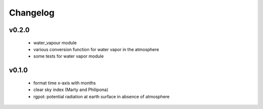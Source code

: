 Changelog
=========

v0.2.0
------
 - water_vapour module
 - various conversion function for water vapor in the atmosphere
 - some tests for water vapor module

v0.1.0
------
 - format time x-axis with months
 - clear sky index (Marty and Philipona)
 - rgpot: potential radiation at earth surface in absence of atmosphere














